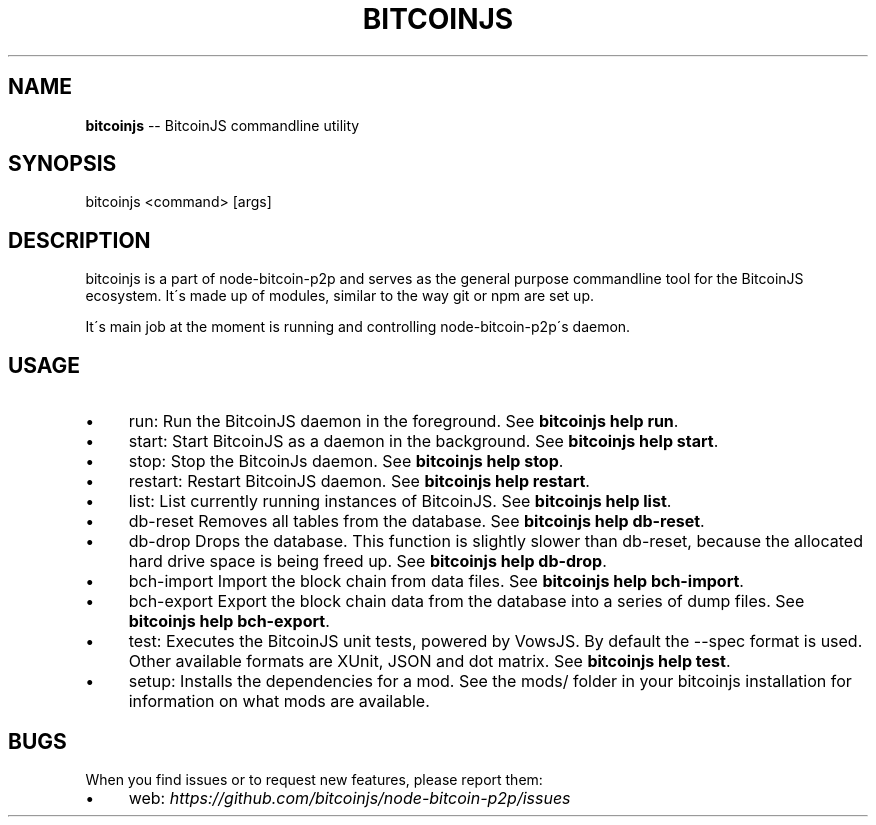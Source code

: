 .\" Generated with Ronnjs 0.3.8
.\" http://github.com/kapouer/ronnjs/
.
.TH "BITCOINJS" "1" "February 2012" "" ""
.
.SH "NAME"
\fBbitcoinjs\fR \-\- BitcoinJS commandline utility
.
.SH "SYNOPSIS"
.
.nf
bitcoinjs <command> [args]
.
.fi
.
.SH "DESCRIPTION"
bitcoinjs is a part of node\-bitcoin\-p2p and serves as the general
purpose commandline tool for the BitcoinJS ecosystem\. It\'s made up of
modules, similar to the way git or npm are set up\.
.
.P
It\'s main job at the moment is running and controlling
node\-bitcoin\-p2p\'s daemon\.
.
.SH "USAGE"
.
.IP "\(bu" 4
run:
Run the BitcoinJS daemon in the foreground\. See \fBbitcoinjs help
run\fR\|\.
.
.IP "\(bu" 4
start:
Start BitcoinJS as a daemon in the background\. See \fBbitcoinjs help
start\fR\|\.
.
.IP "\(bu" 4
stop:
Stop the BitcoinJs daemon\. See \fBbitcoinjs help stop\fR\|\.
.
.IP "\(bu" 4
restart:
Restart BitcoinJS daemon\. See \fBbitcoinjs help restart\fR\|\.
.
.IP "\(bu" 4
list:
List currently running instances of BitcoinJS\. See \fBbitcoinjs help
list\fR\|\.
.
.IP "\(bu" 4
db\-reset
Removes all tables from the database\. See \fBbitcoinjs help db\-reset\fR\|\.
.
.IP "\(bu" 4
db\-drop
Drops the database\. This function is slightly slower than db\-reset,
because the allocated hard drive space is being freed up\. See \fBbitcoinjs help db\-drop\fR\|\.
.
.IP "\(bu" 4
bch\-import
Import the block chain from data files\. See \fBbitcoinjs help
bch\-import\fR\|\.
.
.IP "\(bu" 4
bch\-export
Export the block chain data from the database into a series of dump
files\. See \fBbitcoinjs help bch\-export\fR\|\.
.
.IP "\(bu" 4
test:
Executes the BitcoinJS unit tests, powered by VowsJS\. By default the
\-\-spec format is used\. Other available formats are XUnit, JSON and
dot matrix\. See \fBbitcoinjs help test\fR\|\.
.
.IP "\(bu" 4
setup:
Installs the dependencies for a mod\. See the mods/ folder in your
bitcoinjs installation for information on what mods are available\.
.
.IP "" 0
.
.SH "BUGS"
When you find issues or to request new features, please report them:
.
.IP "\(bu" 4
web: \fIhttps://github\.com/bitcoinjs/node\-bitcoin\-p2p/issues\fR
.
.IP "" 0
